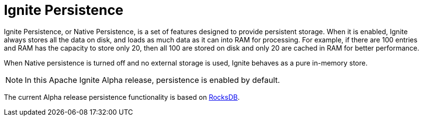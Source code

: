// Licensed to the Apache Software Foundation (ASF) under one or more
// contributor license agreements.  See the NOTICE file distributed with
// this work for additional information regarding copyright ownership.
// The ASF licenses this file to You under the Apache License, Version 2.0
// (the "License"); you may not use this file except in compliance with
// the License.  You may obtain a copy of the License at
//
// http://www.apache.org/licenses/LICENSE-2.0
//
// Unless required by applicable law or agreed to in writing, software
// distributed under the License is distributed on an "AS IS" BASIS,
// WITHOUT WARRANTIES OR CONDITIONS OF ANY KIND, either express or implied.
// See the License for the specific language governing permissions and
// limitations under the License.
= Ignite Persistence

Ignite Persistence, or Native Persistence, is a set of features designed to provide persistent storage.
When it is enabled, Ignite always stores all the data on disk, and loads as much data as it can into RAM for processing.
For example, if there are 100 entries and RAM has the capacity to store only 20, then all 100 are stored on disk and only 20 are cached in RAM for better performance.

When Native persistence is turned off and no external storage is used, Ignite behaves as a pure in-memory store.

NOTE: In this Apache Ignite Alpha release, persistence is enabled by default.

The current Alpha release persistence functionality is based on link:https://github.com/facebook/rocksdb/wiki/RocksDB-Overview[RocksDB,window=_blank].

